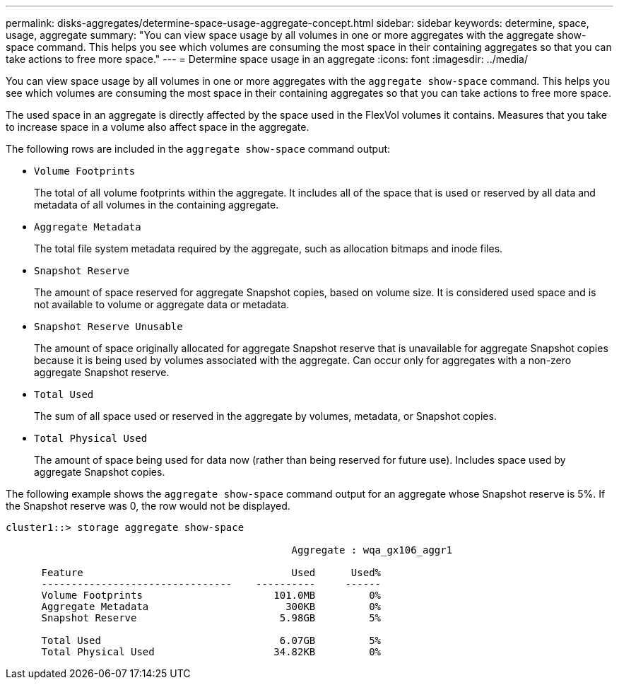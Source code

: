 ---
permalink: disks-aggregates/determine-space-usage-aggregate-concept.html
sidebar: sidebar
keywords: determine, space, usage, aggregate
summary: "You can view space usage by all volumes in one or more aggregates with the aggregate show-space command. This helps you see which volumes are consuming the most space in their containing aggregates so that you can take actions to free more space."
---
= Determine space usage in an aggregate
:icons: font
:imagesdir: ../media/

[.lead]
You can view space usage by all volumes in one or more aggregates with the `aggregate show-space` command. This helps you see which volumes are consuming the most space in their containing aggregates so that you can take actions to free more space.

The used space in an aggregate is directly affected by the space used in the FlexVol volumes it contains. Measures that you take to increase space in a volume also affect space in the aggregate.

The following rows are included in the `aggregate show-space` command output:

* `Volume Footprints`
+
The total of all volume footprints within the aggregate. It includes all of the space that is used or reserved by all data and metadata of all volumes in the containing aggregate.

* `Aggregate Metadata`
+
The total file system metadata required by the aggregate, such as allocation bitmaps and inode files.

* `Snapshot Reserve`
+
The amount of space reserved for aggregate Snapshot copies, based on volume size. It is considered used space and is not available to volume or aggregate data or metadata.

* `Snapshot Reserve Unusable`
+
The amount of space originally allocated for aggregate Snapshot reserve that is unavailable for aggregate Snapshot copies because it is being used by volumes associated with the aggregate. Can occur only for aggregates with a non-zero aggregate Snapshot reserve.

* `Total Used`
+
The sum of all space used or reserved in the aggregate by volumes, metadata, or Snapshot copies.

* `Total Physical Used`
+
The amount of space being used for data now (rather than being reserved for future use). Includes space used by aggregate Snapshot copies.

The following example shows the `aggregate show-space` command output for an aggregate whose Snapshot reserve is 5%. If the Snapshot reserve was 0, the row would not be displayed.

----
cluster1::> storage aggregate show-space

						Aggregate : wqa_gx106_aggr1

      Feature                                   Used      Used%
      --------------------------------    ----------     ------
      Volume Footprints                      101.0MB         0%
      Aggregate Metadata                       300KB         0%
      Snapshot Reserve                        5.98GB         5%

      Total Used                              6.07GB         5%
      Total Physical Used                    34.82KB         0%
----
